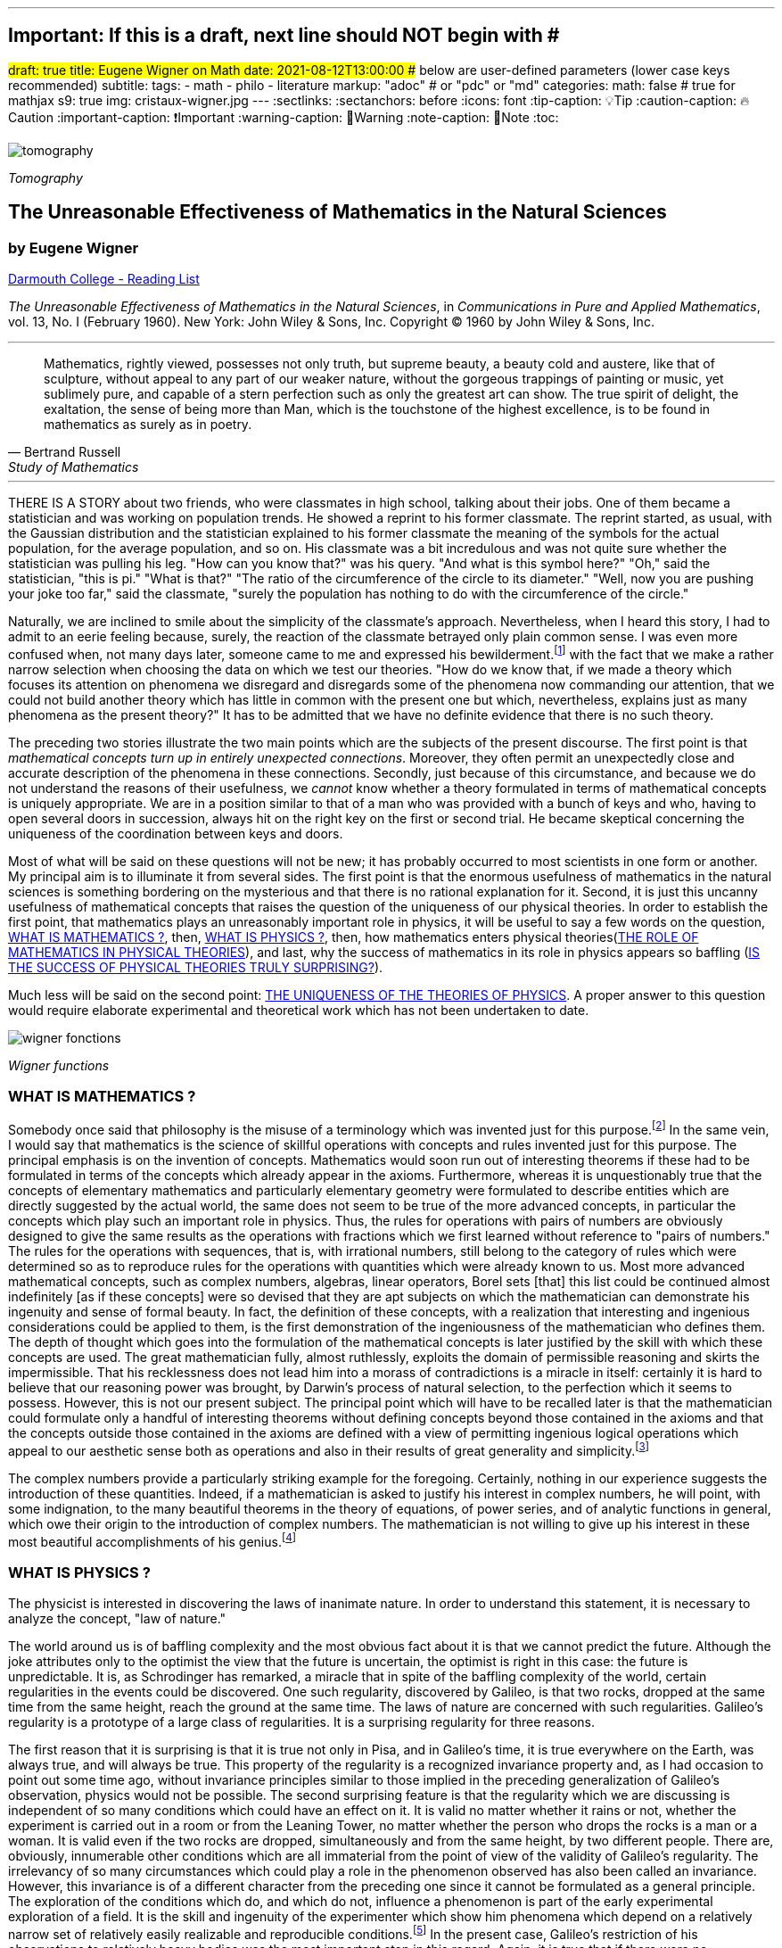 ---
## Important: If this is a draft, next line should NOT begin with #
#draft: true
title: Eugene Wigner on Math
date: 2021-08-12T13:00:00
## below are user-defined parameters (lower case keys recommended)
subtitle:
tags:
  - math
  - philo
  - literature
markup: "adoc"  # or "pdc" or "md"
categories:
math: false  # true for mathjax
s9: true
img: cristaux-wigner.jpg
---
// BEGIN AsciiDoc Document Header
:sectlinks:
:sectanchors: before
:icons: font
:tip-caption: 💡Tip
:caution-caption: 🔥Caution
:important-caption: ❗️Important
:warning-caption: 🧨Warning
:note-caption: 🔖Note
:toc:
// After blank line, BEGIN asciidoc

image::tomography.jpg[]
_Tomography_

== The Unreasonable Effectiveness of Mathematics in the Natural Sciences

=== by Eugene Wigner
https://math.dartmouth.edu/~matc/MathDrama/reading/Wigner.html[Darmouth College - Reading List]


_The Unreasonable Effectiveness of Mathematics in the Natural Sciences_, in _Communications in Pure and Applied Mathematics_, vol. 13, No. I (February 1960). New York: John Wiley & Sons, Inc. Copyright © 1960 by John Wiley & Sons, Inc.

___

[quote, Bertrand Russell, Study of Mathematics]
____
Mathematics, rightly viewed, possesses not only truth, but supreme beauty, a beauty cold and austere, like that of sculpture, without appeal to any part of our weaker nature, without the gorgeous trappings of painting or music, yet sublimely pure, and capable of a stern perfection such as only the greatest art can show. The true spirit of delight, the exaltation, the sense of being more than Man, which is the touchstone of the highest excellence, is to be found in mathematics as surely as in poetry.
____

___

THERE IS A STORY about two friends, who were classmates in high school, talking about their jobs. One of them became a statistician and was working on population trends. He showed a reprint to his former classmate. The reprint started, as usual, with the Gaussian distribution and the statistician explained to his former classmate the meaning of the symbols for the actual population, for the average population, and so on. His classmate was a bit incredulous and was not quite sure whether the statistician was pulling his leg. "How can you know that?" was his query. "And what is this symbol here?" "Oh," said the statistician, "this is pi." "What is that?" "The ratio of the circumference of the circle to its diameter." "Well, now you are pushing your joke too far," said the classmate, "surely the population has nothing to do with the circumference of the circle."

Naturally, we are inclined to smile about the simplicity of the classmate's approach. Nevertheless, when I heard this story, I had to admit to an eerie feeling because, surely, the reaction of the classmate betrayed only plain common sense. I was even more confused when, not many days later, someone came to me and expressed his bewilderment.footnote:[The remark to be quoted was made by F. Werner when he was a student in Princeton.] with the fact that we make a rather narrow selection when choosing the data on which we test our theories. "How do we know that, if we made a theory which focuses its attention on phenomena we disregard and disregards some of the phenomena now commanding our attention, that we could not build another theory which has little in common with the present one but which, nevertheless, explains just as many phenomena as the present theory?" It has to be admitted that we have no definite evidence that there is no such theory.

The preceding two stories illustrate the two main points which are the subjects of the present discourse. The first point is that _mathematical concepts turn up in entirely unexpected connections_. Moreover, they often permit an unexpectedly close and accurate description of the phenomena in these connections. Secondly, just because of this circumstance, and because we do not understand the reasons of their usefulness, we _cannot_ know whether a theory formulated in terms of mathematical concepts is uniquely appropriate. We are in a position similar to that of a man who was provided with a bunch of keys and who, having to open several doors in succession, always hit on the right key on the first or second trial. He became skeptical concerning the uniqueness of the coordination between keys and doors.

Most of what will be said on these questions will not be new; it has probably occurred to most scientists in one form or another. My principal aim is to illuminate it from several sides. The first point is that the enormous usefulness of mathematics in the natural sciences is something bordering on the mysterious and that there is no rational explanation for it. Second, it is just this uncanny usefulness of mathematical concepts that raises the question of the uniqueness of our physical theories. In order to establish the first point, that mathematics plays an unreasonably important role in physics, it will be useful to say a few words on the question, <<_what_is_mathematics>>, then, <<_what_is_physics>>, then, how mathematics enters physical theories(<<_the_role_of_mathematics_in_physical_theories>>), and last, why the success of mathematics in its role in physics appears so baffling (<<_is_the_success_of_physical_theories_truly_surprising>>).

Much less will be said on the second point: <<_the_uniqueness_of_the_theories_of_physics>>. A proper answer to this question would require elaborate experimental and theoretical work which has not been undertaken to date.

image::wigner-fonctions.jpg[]
_Wigner functions_

=== WHAT IS MATHEMATICS ?

Somebody once said that philosophy is the misuse of a terminology which was invented just for this purpose.footnote:[This statement is quoted here from W. Dubislav's Die Philosophie der Mathematik in der Gegenwart (Berlin: Junker and Dunnhaupt Verlag, 1932), p. 1.]
In the same vein, I would say that mathematics is the science of skillful operations with concepts and rules invented just for this purpose. The principal emphasis is on the invention of concepts. Mathematics would soon run out of interesting theorems if these had to be formulated in terms of the concepts which already appear in the axioms. Furthermore, whereas it is unquestionably true that the concepts of elementary mathematics and particularly elementary geometry were formulated to describe entities which are directly suggested by the actual world, the same does not seem to be true of the more advanced concepts, in particular the concepts which play such an important role in physics. Thus, the rules for operations with pairs of numbers are obviously designed to give the same results as the operations with fractions which we first learned without reference to "pairs of numbers." The rules for the operations with sequences, that is, with irrational numbers, still belong to the category of rules which were determined so as to reproduce rules for the operations with quantities which were already known to us. Most more advanced mathematical concepts, such as complex numbers, algebras, linear operators, Borel sets [that] this list could be continued almost indefinitely [as if these concepts] were so devised that they are apt subjects on which the mathematician can demonstrate his ingenuity and sense of formal beauty. In fact, the definition of these concepts, with a realization that interesting and ingenious considerations could be applied to them, is the first demonstration of the ingeniousness of the mathematician who defines them. The depth of thought which goes into the formulation of the mathematical concepts is later justified by the skill with which these concepts are used. The great mathematician fully, almost ruthlessly, exploits the domain of permissible reasoning and skirts the impermissible. That his recklessness does not lead him into a morass of contradictions is a miracle in itself: certainly it is hard to believe that our reasoning power was brought, by Darwin's process of natural selection, to the perfection which it seems to possess. However, this is not our present subject. The principal point which will have to be recalled later is that the mathematician could formulate only a handful of interesting theorems without defining concepts beyond those contained in the axioms and that the concepts outside those contained in the axioms are defined with a view of permitting ingenious logical operations which appeal to our aesthetic sense both as operations and also in their results of great generality and simplicity.footnote:[M. Polanyi, in his Personal Knowledge (Chicago: University of Chicago Press, 1958), says: "All these difficulties are but consequences of our refusal to see that mathematics cannot be defined without acknowledging its most obvious feature: namely, that it is interesting" (p 188).]

The complex numbers provide a particularly striking example for the foregoing. Certainly, nothing in our experience suggests the introduction of these quantities. Indeed, if a mathematician is asked to justify his interest in complex numbers, he will point, with some indignation, to the many beautiful theorems in the theory of equations, of power series, and of analytic functions in general, which owe their origin to the introduction of complex numbers. The mathematician is not willing to give up his interest in these most beautiful accomplishments of his genius.footnote:[The reader may be interested, in this connection, in Hilbert's rather testy remarks about intuitionism which "seeks to break up and to disfigure mathematics," Abh. Math. Sem., Univ. Hamburg, 157 (1922), or Gesammelte Werke (Berlin: Springer, 1935), p. 188.]

=== WHAT IS PHYSICS ?
The physicist is interested in discovering the laws of inanimate nature. In order to understand this statement, it is necessary to analyze the concept, "law of nature."

The world around us is of baffling complexity and the most obvious fact about it is that we cannot predict the future. Although the joke attributes only to the optimist the view that the future is uncertain, the optimist is right in this case: the future is unpredictable. It is, as Schrodinger has remarked, a miracle that in spite of the baffling complexity of the world, certain regularities in the events could be discovered. One such regularity, discovered by Galileo, is that two rocks, dropped at the same time from the same height, reach the ground at the same time. The laws of nature are concerned with such regularities. Galileo's regularity is a prototype of a large class of regularities. It is a surprising regularity for three reasons.

The first reason that it is surprising is that it is true not only in Pisa, and in Galileo's time, it is true everywhere on the Earth, was always true, and will always be true. This property of the regularity is a recognized invariance property and, as I had occasion to point out some time ago, without invariance principles similar to those implied in the preceding generalization of Galileo's observation, physics would not be possible. The second surprising feature is that the regularity which we are discussing is independent of so many conditions which could have an effect on it. It is valid no matter whether it rains or not, whether the experiment is carried out in a room or from the Leaning Tower, no matter whether the person who drops the rocks is a man or a woman. It is valid even if the two rocks are dropped, simultaneously and from the same height, by two different people. There are, obviously, innumerable other conditions which are all immaterial from the point of view of the validity of Galileo's regularity. The irrelevancy of so many circumstances which could play a role in the phenomenon observed has also been called an invariance. However, this invariance is of a different character from the preceding one since it cannot be formulated as a general principle. The exploration of the conditions which do, and which do not, influence a phenomenon is part of the early experimental exploration of a field. It is the skill and ingenuity of the experimenter which show him phenomena which depend on a relatively narrow set of relatively easily realizable and reproducible conditions.footnote:[See, in this connection, the graphic essay of M. Deutsch, Daedalus 87, 86 (1958). A. Shimony has called my attention to a similar passage in C. S. Peirce's Essays in the Philosophy of Science (New York: The Liberal Arts Press, 1957), p. 237.] In the present case, Galileo's restriction of his observations to relatively heavy bodies was the most important step in this regard. Again, it is true that if there were no phenomena which are independent of all but a manageably small set of conditions, physics would be impossible.

The preceding two points, though highly significant from the point of view of the philosopher, are not the ones which surprised Galileo most, nor do they contain a specific law of nature. The law of nature is contained in the statement that the length of time which it takes for a heavy object to fall from a given height is independent of the size, material, and shape of the body which drops. In the framework of Newton's second "law," this amounts to the statement that the gravitational force which acts on the falling body is proportional to its mass but independent of the size, material, and shape of the body which falls.

The preceding discussion is intended to remind us, first, that it is not at all natural that "laws of nature" exist, much less that man is able to discover them.footnote:[E. Schrodinger, in his What Is Life? (Cambridge: Cambridge University Press, 1945), p. 31, says that this second miracle may well be beyond human understanding.] The present writer had occasion, some time ago, to call attention to the succession of layers of "laws of nature," each layer containing more general and more encompassing laws than the previous one and its discovery constituting a deeper penetration into the structure of the universe than the layers recognized before. However, the point which is most significant in the present context is that all these laws of nature contain, in even their remotest consequences, only a small part of our knowledge of the inanimate world. All the laws of nature are conditional statements which permit a prediction of some future events on the basis of the knowledge of the present, except that some aspects of the present state of the world, in practice the overwhelming majority of the determinants of the present state of the world, are irrelevant from the point of view of the prediction. The irrelevancy is meant in the sense of the second point in the discussion of Galileo's theorem.footnote:[The writer feels sure that it is unnecessary to mention that Galileo's theorem, as given in the text, does not exhaust the content of Galileo's observations in connection with the laws of freely falling bodies.]

As regards the present state of the world, such as the existence of the earth on which we live and on which Galileo's experiments were performed, the existence of the sun and of all our surroundings, the laws of nature are entirely silent. It is in consonance with this, first, that the laws of nature can be used to predict future events only under exceptional circumstancesãwhen all the relevant determinants of the present state of the world are known. It is also in consonance with this that the construction of machines, the functioning of which he can foresee, constitutes the most spectacular accomplishment of the physicist. In these machines, the physicist creates a situation in which all the relevant coordinates are known so that the behavior of the machine can be predicted. Radars and nuclear reactors are examples of such machines.

The principal purpose of the preceding discussion is to point out that the laws of nature are all conditional statements and they relate only to a very small part of our knowledge of the world. Thus, classical mechanics, which is the best known prototype of a physical theory, gives the second derivatives of the positional coordinates of all bodies, on the basis of the knowledge of the positions, etc., of these bodies. It gives no information on the existence, the present positions, or velocities of these bodies. It should be mentioned, for the sake of accuracy, that we discovered about thirty years ago that even the conditional statements cannot be entirely precise: that the conditional statements are probability laws which enable us only to place intelligent bets on future properties of the inanimate world, based on the knowledge of the present state. They do not allow us to make categorical statements, not even categorical statements conditional on the present state of the world. The probabilistic nature of the "laws of nature" manifests itself in the case of machines also, and can be verified, at least in the case of nuclear reactors, if one runs them at very low power. However, the additional limitation of the scope of the laws of nature which follows from their probabilistic nature will play no role in the rest of the discussion.

=== THE ROLE OF MATHEMATICS IN PHYSICAL THEORIES
Having refreshed our minds as to the essence of mathematics and physics, we should be in a better position to review the role of mathematics in physical theories.

Naturally, we do use mathematics in everyday physics to evaluate the results of the laws of nature, to apply the conditional statements to the particular conditions which happen to prevail or happen to interest us. In order that this be possible, the laws of nature must already be formulated in mathematical language. However, the role of evaluating the consequences of already established theories is not the most important role of mathematics in physics. Mathematics, or, rather, applied mathematics, is not so much the master of the situation in this function: it is merely serving as a tool.

Mathematics does play, however, also a more sovereign role in physics. This was already implied in the statement, made when discussing the role of applied mathematics, that the laws of nature must have been formulated in the language of mathematics to be an object for the use of applied mathematics. The statement that the laws of nature are written in the language of mathematics was properly made three hundred years ago;footnote:[It is attributed to Galileo] it is now more true than ever before. In order to show the importance which mathematical concepts possess in the formulation of the laws of physics, let us recall, as an example, the axioms of quantum mechanics as formulated, explicitly, by the great physicist, Dirac. There are two basic concepts in quantum mechanics: states and observables. The states are vectors in Hilbert space, the observables self-adjoint operators on these vectors. The possible values of the observations are the characteristic values of the operatorsãbut we had better stop here lest we engage in a listing of the mathematical concepts developed in the theory of linear operators.

It is true, of course, that physics chooses certain mathematical concepts for the formulation of the laws of nature, and surely only a fraction of all mathematical concepts is used in physics. It is true also that the concepts which were chosen were not selected arbitrarily from a listing of mathematical terms but were developed, in many if not most cases, independently by the physicist and recognized then as having been conceived before by the mathematician. It is not true, however, as is so often stated, that this had to happen because mathematics uses the simplest possible concepts and these were bound to occur in any formalism. As we saw before, the concepts of mathematics are not chosen for their conceptual simplicityeven sequences of pairs of numbers are far from being the simplest conceptsbut for their amenability to clever manipulations and to striking, brilliant arguments. Let us not forget that the Hilbert space of quantum mechanics is the complex Hilbert space, with a Hermitean scalar product. Surely to the unpreoccupied mind, complex numbers are far from natural or simple and they cannot be suggested by physical observations. Furthermore, the use of complex numbers is in this case not a calculational trick of applied mathematics but comes close to being a necessity in the formulation of the laws of quantum mechanics. Finally, it now begins to appear that not only complex numbers but so-called analytic functions are destined to play a decisive role in the formulation of quantum theory. I am referring to the rapidly developing theory of dispersion relations.

It is difficult to avoid the impression that a miracle confronts us here, quite comparable in its striking nature to the miracle that the human mind can string a thousand arguments together without getting itself into contradictions, or to the two miracles of the existence of laws of nature and of the human mind's capacity to divine them. The observation which comes closest to an explanation for the mathematical concepts' cropping up in physics which I know is Einstein's statement that the only physical theories which we are willing to accept are the beautiful ones. It stands to argue that the concepts of mathematics, which invite the exercise of so much wit, have the quality of beauty. However, Einstein's observation can at best explain properties of theories which we are willing to believe and has no reference to the intrinsic accuracy of the theory. We shall, therefore, turn to this latter question.

=== IS THE SUCCESS OF PHYSICAL THEORIES TRULY SURPRISING?
A possible explanation of the physicist's use of mathematics to formulate his laws of nature is that he is a somewhat irresponsible person. As a result, when he finds a connection between two quantities which resembles a connection well-known from mathematics, he will jump at the conclusion that the connection is that discussed in mathematics simply because he does not know of any other similar connection. It is not the intention of the present discussion to refute the charge that the physicist is a somewhat irresponsible person. Perhaps he is. However, it is important to point out that the mathematical formulation of the physicist's often crude experience leads in an uncanny number of cases to an amazingly accurate description of a large class of phenomena. This shows that the mathematical language has more to commend it than being the only language which we can speak; it shows that it is, in a very real sense, the correct language. Let us consider a few examples.

The first example is the oft-quoted one of planetary motion. The laws of falling bodies became rather well established as a result of experiments carried out principally in Italy. These experiments could not be very accurate in the sense in which we understand accuracy today partly because of the effect of air resistance and partly because of the impossibility, at that time, to measure short time intervals. Nevertheless, it is not surprising that, as a result of their studies, the Italian natural scientists acquired a familiarity with the ways in which objects travel through the atmosphere. It was Newton who then brought the law of freely falling objects into relation with the motion of the moon, noted that the parabola of the thrown rock's path on the earth and the circle of the moon's path in the sky are particular cases of the same mathematical object of an ellipse, and postulated the universal law of gravitation on the basis of a single, and at that time very approximate, numerical coincidence. Philosophically, the law of gravitation as formulated by Newton was repugnant to his time and to himself. Empirically, it was based on very scanty observations. The mathematical language in which it was formulated contained the concept of a second derivative and those of us who have tried to draw an osculating circle to a curve know that the second derivative is not a very immediate concept. The law of gravity which Newton reluctantly established and which he could verify with an accuracy of about 4% has proved to be accurate to less than a ten thousandth of a per cent and became so closely associated with the idea of absolute accuracy that only recently did physicists become again bold enough to inquire into the limitations of its accuracy.footnote:[See, for instance, R. H. Dicke, Am. Sci., 25 (1959).] Certainly, the example of Newton's law, quoted over and over again, must be mentioned first as a monumental example of a law, formulated in terms which appear simple to the mathematician, which has proved accurate beyond all reasonable expectations. Let us just recapitulate our thesis on this example: first, the law, particularly since a second derivative appears in it, is simple only to the mathematician, not to common sense or to non-mathematically-minded freshmen; second, it is a conditional law of very limited scope. It explains nothing about the earth which attracts Galileo's rocks, or about the circular form of the moon's orbit, or about the planets of the sun. The explanation of these initial conditions is left to the geologist and the astronomer, and they have a hard time with them.

The second example is that of ordinary, elementary quantum mechanics. This originated when Max Born noticed that some rules of computation, given by Heisenberg, were formally identical with the rules of computation with matrices, established a long time before by mathematicians. Born, Jordan, and Heisenberg then proposed to replace by matrices the position and momentum variables of the equations of classical mechanics. They applied the rules of matrix mechanics to a few highly idealized problems and the results were quite satisfactory. However, there was, at that time, no rational evidence that their matrix mechanics would prove correct under more realistic conditions. Indeed, they say "if the mechanics as here proposed should already be correct in its essential traits." As a matter of fact, the first application of their mechanics to a realistic problem, that of the hydrogen atom, was given several months later, by Pauli. This application gave results in agreement with experience. This was satisfactory but still understandable because Heisenberg's rules of calculation were abstracted from problems which included the old theory of the hydrogen atom. The miracle occurred only when matrix mechanics, or a mathematically equivalent theory, was applied to problems for which Heisenberg's calculating rules were meaningless. Heisenberg's rules presupposed that the classical equations of motion had solutions with certain periodicity properties; and the equations of motion of the two electrons of the helium atom, or of the even greater number of electrons of heavier atoms, simply do not have these properties, so that Heisenberg's rules cannot be applied to these cases. Nevertheless, the calculation of the lowest energy level of helium, as carried out a few months ago by Kinoshita at Cornell and by Bazley at the Bureau of Standards, agrees with the experimental data within the accuracy of the observations, which is one part in ten million. Surely in this case we "got something out" of the equations that we did not put in.

The same is true of the qualitative characteristics of the "complex spectra," that is, the spectra of heavier atoms. I wish to recall a conversation with Jordan, who told me, when the qualitative features of the spectra were derived, that a disagreement of the rules derived from quantum mechanical theory and the rules established by empirical research would have provided the last opportunity to make a change in the framework of matrix mechanics. In other words, Jordan felt that we would have been, at least temporarily, helpless had an unexpected disagreement occurred in the theory of the helium atom. This was, at that time, developed by Kellner and by Hilleraas. The mathematical formalism was too dear and unchangeable so that, had the miracle of helium which was mentioned before not occurred, a true crisis would have arisen. Surely, physics would have overcome that crisis in one way or another. It is true, on the other hand, that physics as we know it today would not be possible without a constant recurrence of miracles similar to the one of the helium atom, which is perhaps the most striking miracle that has occurred in the course of the development of elementary quantum mechanics, but by far not the only one. In fact, the number of analogous miracles is limited, in our view, only by our willingness to go after more similar ones. Quantum mechanics had, nevertheless, many almost equally striking successes which gave us the firm conviction that it is, what we call, correct.

The last example is that of quantum electrodynamics, or the theory of the Lamb shift. Whereas Newton's theory of gravitation still had obvious connections with experience, experience entered the formulation of matrix mechanics only in the refined or sublimated form of Heisenberg's prescriptions. The quantum theory of the Lamb shift, as conceived by Bethe and established by Schwinger, is a purely mathematical theory and the only direct contribution of experiment was to show the existence of a measurable effect. The agreement with calculation is better than one part in a thousand.

The preceding three examples, which could be multiplied almost indefinitely, should illustrate the appropriateness and accuracy of the mathematical formulation of the laws of nature in terms of concepts chosen for their manipulability, the "laws of nature" being of almost fantastic accuracy but of strictly limited scope. I propose to refer to the observation which these examples illustrate as the empirical law of epistemology. Together with the laws of invariance of physical theories, it is an indispensable foundation of these theories. Without the laws of invariance the physical theories could have been given no foundation of fact; if the empirical law of epistemology were not correct, we would lack the encouragement and reassurance which are emotional necessities, without which the "laws of nature" could not have been successfully explored. Dr. R. G. Sachs, with whom I discussed the empirical law of epistemology, called it an article of faith of the theoretical physicist, and it is surely that. However, what he called our article of faith can be well supported by actual example as many examples in addition to the three which have been mentioned.

### THE UNIQUENESS OF THE THEORIES OF PHYSICS
The empirical nature of the preceding observation seems to me to be self-evident. It surely is not a "necessity of thought" and it should not be necessary, in order to prove this, to point to the fact that it applies only to a very small part of our knowledge of the inanimate world. It is absurd to believe that the existence of mathematically simple expressions for the second derivative of the position is self-evident, when no similar expressions for the position itself or for the velocity exist. It is therefore surprising how readily the wonderful gift contained in the empirical law of epistemology was taken for granted. The ability of the human mind to form a string of 1000 conclusions and still remain "right," which was mentioned before, is a similar gift.

Every empirical law has the disquieting quality that one does not know its limitations. We have seen that there are regularities in the events in the world around us which can be formulated in terms of mathematical concepts with an uncanny accuracy. There are, on the other hand, aspects of the world concerning which we do not believe in the existence of any accurate regularities. We call these initial conditions. The question which presents itself is whether the different regularities, that is, the various laws of nature which will be discovered, will fuse into a single consistent unit, or at least asymptotically approach such a fusion. Alternatively, it is possible that there always will be some laws of nature which have nothing in common with each other. At present, this is true, for instance, of the laws of heredity and of physics. It is even possible that some of the laws of nature will be in conflict with each other in their implications, but each convincing enough in its own domain so that we may not be willing to abandon any of them. We may resign ourselves to such a state of affairs or our interest in clearing up the conflict between the various theories may fade out. We may lose interest in the "ultimate truth," that is, in a picture which is a consistent fusion into a single unit of the little pictures, formed on the various aspects of nature.

It may be useful to illustrate the alternatives by an example. We now have, in physics, two theories of great power and interest: the theory of quantum phenomena and the theory of relativity. These two theories have their roots in mutually exclusive groups of phenomena. Relativity theory applies to macroscopic bodies, such as stars. The event of coincidence, that is, in ultimate analysis of collision, is the primitive event in the theory of relativity and defines a point in space-time, or at least would define a point if the colliding panicles were infinitely small. Quantum theory has its roots in the microscopic world and, from its point of view, the event of coincidence, or of collision, even if it takes place between particles of no spatial extent, is not primitive and not at all sharply isolated in space-time. The two theories operate with different mathematical conceptsãthe four dimensional Riemann space and the infinite dimensional Hilbert space, respectively. So far, the two theories could not be united, that is, no mathematical formulation exists to which both of these theories are approximations. All physicists believe that a union of the two theories is inherently possible and that we shall find it. Nevertheless, it is possible also to imagine that no union of the two theories can be found. This example illustrates the two possibilities, of union and of conflict, mentioned before, both of which are conceivable.

In order to obtain an indication as to which alternative to expect ultimately, we can pretend to be a little more ignorant than we are and place ourselves at a lower level of knowledge than we actually possess. If we can find a fusion of our theories on this lower level of intelligence, we can confidently expect that we will find a fusion of our theories also at our real level of intelligence. On the other hand, if we would arrive at mutually contradictory theories at a somewhat lower level of knowledge, the possibility of the permanence of conflicting theories cannot be excluded for ourselves either. The level of knowledge and ingenuity is a continuous variable and it is unlikely that a relatively small variation of this continuous variable changes the attainable picture of the world from inconsistent to consistent. [10 This passage was written after a great deal of hesitation. The writer is convinced that it is useful, in epistemological discussions, to abandon the idealization that the level of human intelligence has a singular position on an absolute scale. In some cases it may even be useful to consider the attainment which is possible at the level of the intelligence of some other species. However, the writer also realizes that his thinking along the lines indicated in the text was too brief and not subject to sufficient critical appraisal to be reliable.] Considered from this point of view, the fact that some of the theories which we know to be false give such amazingly accurate results is an adverse factor. Had we somewhat less knowledge, the group of phenomena which these "false" theories explain would appear to us to be large enough to "prove" these theories. However, these theories are considered to be "false" by us just for the reason that they are, in ultimate analysis, incompatible with more encompassing pictures and, if sufficiently many such false theories are discovered, they are bound to prove also to be in conflict with each other. Similarly, it is possible that the theories, which we consider to be "proved" by a number of numerical agreements which appears to be large enough for us, are false because they are in conflict with a possible more encompassing theory which is beyond our means of discovery. If this were true, we would have to expect conflicts between our theories as soon as their number grows beyond a certain point and as soon as they cover a sufficiently large number of groups of phenomena. In contrast to the article of faith of the theoretical physicist mentioned before, this is the nightmare of the theorist.

Let us consider a few examples of "false" theories which give, in view of their falseness, alarmingly accurate descriptions of groups of phenomena. With some goodwill, one can dismiss some of the evidence which these examples provide. The success of Bohr's early and pioneering ideas on the atom was always a rather narrow one and the same applies to Ptolemy's epicycles. Our present vantage point gives an accurate description of all phenomena which these more primitive theories can describe. The same is not true any longer of the so-called free-electron theory, which gives a marvelously accurate picture of many, if not most, properties of metals, semiconductors, and insulators. In particular, it explains the fact, never properly understood on the basis of the "real theory," that insulators show a specific resistance to electricity which may be 1026 times greater than that of metals. In fact, there is no experimental evidence to show that the resistance is not infinite under the conditions under which the free-electron theory would lead us to expect an infinite resistance. Nevertheless, we are convinced that the free-electron theory is a crude approximation which should be replaced, in the description of all phenomena concerning solids, by a more accurate picture.

If viewed from our real vantage point, the situation presented by the free-electron theory is irritating but is not likely to forebode any inconsistencies which are unsurmountable for us. The free-electron theory raises doubts as to how much we should trust numerical agreement between theory and experiment as evidence for the correctness of the theory. We are used to such doubts.

A much more difficult and confusing situation would arise if we could, some day, establish a theory of the phenomena of consciousness, or of biology, which would be as coherent and convincing as our present theories of the inanimate world. Mendel's laws of inheritance and the subsequent work on genes may well form the beginning of such a theory as far as biology is concerned. Furthermore,, it is quite possible that an abstract argument can be found which shows that there is a conflict between such a theory and the accepted principles of physics. The argument could be of such abstract nature that it might not be possible to resolve the conflict, in favor of one or of the other theory, by an experiment. Such a situation would put a heavy strain on our faith in our theories and on our belief in the reality of the concepts which we form. It would give us a deep sense of frustration in our search for what I called "the ultimate truth." The reason that such a situation is conceivable is that, fundamentally, we do not know why our theories work so well. Hence, their accuracy may not prove their truth and consistency. Indeed, it is this writer's belief that something rather akin to the situation which was described above exists if the present laws of heredity and of physics are confronted.

Let me end on a more cheerful note. The miracle of the appropriateness of the language of mathematics for the formulation of the laws of physics is a wonderful gift which we neither understand nor deserve. We should be grateful for it and hope that it will remain valid in future research and that it will extend, for better or for worse, to our pleasure, even though perhaps also to our bafflement, to wide branches of learning.

---
Footnotes:
---------

[footnotes]
